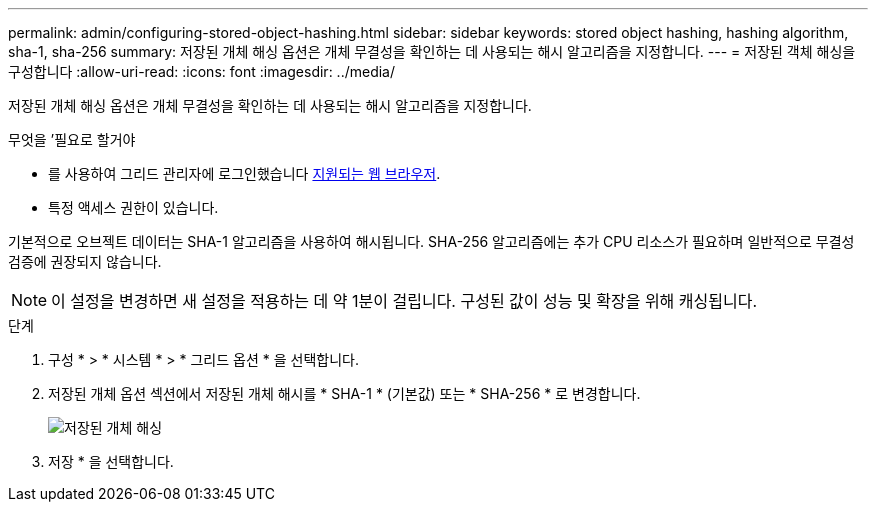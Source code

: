 ---
permalink: admin/configuring-stored-object-hashing.html 
sidebar: sidebar 
keywords: stored object hashing, hashing algorithm, sha-1, sha-256 
summary: 저장된 개체 해싱 옵션은 개체 무결성을 확인하는 데 사용되는 해시 알고리즘을 지정합니다. 
---
= 저장된 객체 해싱을 구성합니다
:allow-uri-read: 
:icons: font
:imagesdir: ../media/


[role="lead"]
저장된 개체 해싱 옵션은 개체 무결성을 확인하는 데 사용되는 해시 알고리즘을 지정합니다.

.무엇을 &#8217;필요로 할거야
* 를 사용하여 그리드 관리자에 로그인했습니다 xref:../admin/web-browser-requirements.adoc[지원되는 웹 브라우저].
* 특정 액세스 권한이 있습니다.


기본적으로 오브젝트 데이터는 SHA-1 알고리즘을 사용하여 해시됩니다. SHA-256 알고리즘에는 추가 CPU 리소스가 필요하며 일반적으로 무결성 검증에 권장되지 않습니다.


NOTE: 이 설정을 변경하면 새 설정을 적용하는 데 약 1분이 걸립니다. 구성된 값이 성능 및 확장을 위해 캐싱됩니다.

.단계
. 구성 * > * 시스템 * > * 그리드 옵션 * 을 선택합니다.
. 저장된 개체 옵션 섹션에서 저장된 개체 해시를 * SHA-1 * (기본값) 또는 * SHA-256 * 로 변경합니다.
+
image::../media/stored_object_hashing.png[저장된 개체 해싱]

. 저장 * 을 선택합니다.

